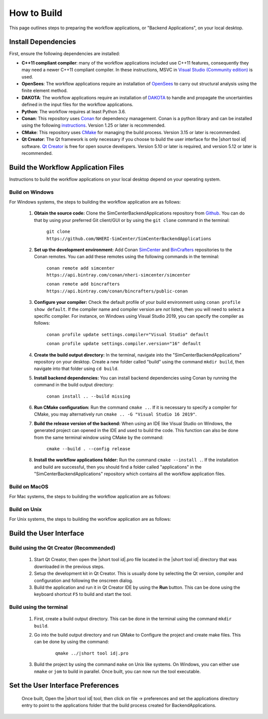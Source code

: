 .. _lblHowToBuild:


============
How to Build
============

This page outlines steps to preparing the workflow applications, or "Backend Applications", on your local desktop.

************************
Install Dependencies
************************

First, ensure the following dependencies are installed:

* **C++11 compliant compiler**: many of the workflow applications included use C++11 features, consequently they may need a newer C++11 compliant compiler. In these instructions, MSVC in `Visual Studio (Community edition) <https://visualstudio.microsoft.com/vs/>`_ is used.

* **OpenSees**: The workflow applications require an installation of `OpenSees <http://opensees.berkeley.edu/>`_ to carry out structural analysis using the finite element method.

* **DAKOTA**: The workflow applications require an installation of `DAKOTA <https://dakota.sandia.gov/>`_ to handle and propagate the uncertainties defined in the input files for the workflow applications.

* **Python**: The workflow requires at least Python 3.6.

* **Conan**: This repository uses `Conan <https://conan.io/>`_ for dependency management. Conan is a python library and can be installed using the following `instructions <https://docs.conan.io/en/latest/installation.html>`_. Version 1.25 or later is recommended.

* **CMake**: This repository uses `CMake <https://cmake.org/download/>`_ for managing the build process. Version 3.15 or later is recommended.

* **Qt Creator**: The Qt framework is only necessary if you choose to build the user interface for the |short tool id| software. `Qt Creator <https://www.qt.io/download>`_ is free for open source developers. Version 5.10 or later is required, and version 5.12 or later is recommended.


************************************
Build the Workflow Application Files
************************************

Instructions to build the workflow applications on your local desktop depend on your operating system.

Build on Windows
----------------

For Windows systems, the steps to building the workflow application are as follows:

    #. **Obtain the source code:** Clone the SimCenterBackendApplications repository from `Github <https://github.com/NHERI-SimCenter/SimCenterBackendApplications>`_. You can do that by using your preferred Git client/GUI or by using the ``git clone`` command in the terminal:

        ``git clone https://github.com/NHERI-SimCenter/SimCenterBackendApplications``

    #. **Set up the development environment:** Add Conan `SimCenter <https://bintray.com/nheri-simcenter/simcenter>`_ and  `BinCrafters <https://bintray.com/bincrafters/public-conan>`_ repositories to the Conan remotes. You can add these remotes using the following commands in the terminal:

        ``conan remote add simcenter https://api.bintray.com/conan/nheri-simcenter/simcenter``

        ``conan remote add bincrafters https://api.bintray.com/conan/bincrafters/public-conan``

    #. **Configure your compiler:** Check the default profile of your build environment using ``conan profile show default``. If the compiler name and compiler version are *not* listed, then you will need to select a specific compiler. For instance, on Windows using Visual Studio 2019, you can specify the compiler as follows:

        ``conan profile update settings.compiler="Visual Studio" default``

        ``conan profile update settings.compiler.version="16" default``

    #. **Create the build output directory:** In the terminal, navigate into the "SimCenterBackendApplications" repository on your desktop. Create a new folder called "build" using the command ``mkdir build``, then navigate into that folder using ``cd build``.

    #. **Install backend dependencies:** You can install backend dependencies using Conan by running the command in the build output directory:

        ``conan install .. --build missing``

    #. **Run CMake configuration:** Run the command ``cmake ..``. If it is necessary to specify a compiler for CMake, you may alternatively run ``cmake .. -G "Visual Studio 16 2019"``.

    #. **Build the release version of the backend:** When using an IDE like Visual Studio on Windows, the generated project can opened in the IDE and used to build the code. This function can also be done from the same terminal window using CMake by the command:

        ``cmake --build . --config release``

    #.  **Install the workflow applications folder:** Run the command ``cmake --install .``. If the installation and build are successful, then you should find a folder called "applications" in the "SimCenterBackendApplications" repository which contains all the workflow application files.


Build on MacOS
--------------

For Mac systems, the steps to building the workflow application are as follows:




Build on Unix
-------------
For Unix systems, the steps to building the workflow application are as follows:





************************
Build the User Interface
************************

Build using the Qt Creator (Recommended)
----------------------------------------
    1. Start Qt Creator, then open the |short tool id|.pro file located in the |short tool id| directory that was downloaded in the previous steps.
    2. Setup the development kit in Qt Creator. This is usually done by selecting the Qt version, compiler and configuration and following the onscreen dialog.
    3. Build the application and run it in Qt Creator IDE by using the **Run** button. This can be done using the keyboard shortcut ``F5`` to build and start the tool.

Build using the terminal
------------------------
    1. First, create a build output directory. This can be done in the terminal using the command ``mkdir build``.
    2. Go into the build output directory and run QMake to Configure the project and create make files. This can be done by using the command:

        .. parsed-literal::

            qmake ../|short tool id|.pro

    3. Build the project by using the command ``make`` on Unix like systems. On Windows, you can either use ``nmake`` or ``jom`` to build in parallel. Once built, you can now run the tool executable.


**********************************
Set the User Interface Preferences
**********************************
    Once built, Open the |short tool id| tool, then click on file -> preferences and set the applications directory entry to point to the applications folder that the build process created for BackendApplications.

